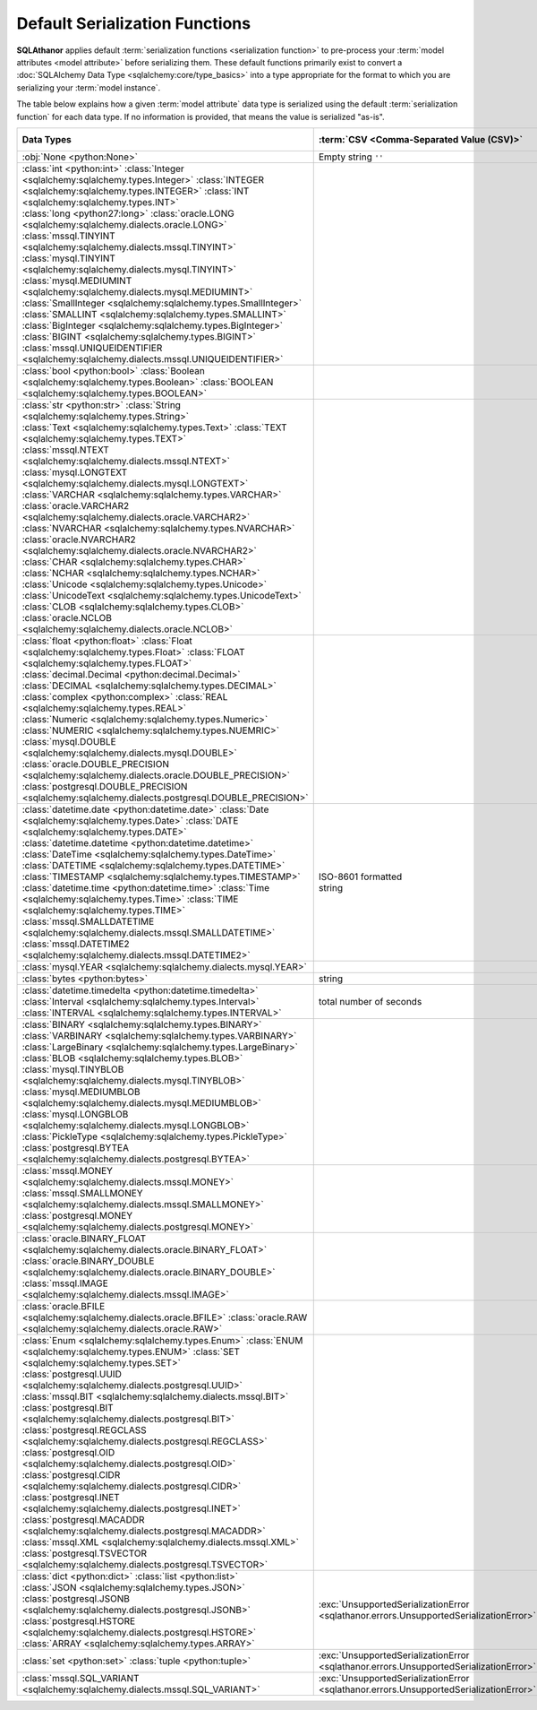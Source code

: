 **********************************
Default Serialization Functions
**********************************

.. seealso::

  * :ref:`Configuring Pre-processing and Post-processing <extra_processing>`
  * :term:`Serialization Functions <Serialization Function>`
  * :doc:`Default Deserialization Functions <default_deserialization_functions>`

**SQLAthanor** applies default :term:`serialization functions <serialization function>`
to pre-process your :term:`model attributes <model attribute>` before serializing
them. These default functions primarily exist to convert a
:doc:`SQLAlchemy Data Type <sqlalchemy:core/type_basics>` into a type appropriate
for the format to which you are serializing your :term:`model instance`.

The table below explains how a given :term:`model attribute` data type is serialized
using the default :term:`serialization function` for each data type. If no information
is provided, that means the value is serialized "as-is".

.. list-table::
   :header-rows: 1

   * - Data Types
     - :term:`CSV <Comma-Separated Value (CSV)>`
     - :term:`JSON <JavaScript Object Notation (JSON)>`
     - :term:`YAML <YAML Ain't a Markup Language (YAML)>`
     - :class:`dict <python:dict>`
   * - :obj:`None <python:None>`
     - | Empty string
         ``''``
     -
     -
     -
   * - | :class:`int <python:int>`
         :class:`Integer <sqlalchemy:sqlalchemy.types.Integer>`
         :class:`INTEGER <sqlalchemy:sqlalchemy.types.INTEGER>`
         :class:`INT <sqlalchemy:sqlalchemy.types.INT>`
       | :class:`long <python27:long>`
         :class:`oracle.LONG <sqlalchemy:sqlalchemy.dialects.oracle.LONG>`
       | :class:`mssql.TINYINT <sqlalchemy:sqlalchemy.dialects.mssql.TINYINT>`
         :class:`mysql.TINYINT <sqlalchemy:sqlalchemy.dialects.mysql.TINYINT>`
       | :class:`mysql.MEDIUMINT <sqlalchemy:sqlalchemy.dialects.mysql.MEDIUMINT>`
       | :class:`SmallInteger <sqlalchemy:sqlalchemy.types.SmallInteger>`
         :class:`SMALLINT <sqlalchemy:sqlalchemy.types.SMALLINT>`
       | :class:`BigInteger <sqlalchemy:sqlalchemy.types.BigInteger>`
         :class:`BIGINT <sqlalchemy:sqlalchemy.types.BIGINT>`
       | :class:`mssql.UNIQUEIDENTIFIER <sqlalchemy:sqlalchemy.dialects.mssql.UNIQUEIDENTIFIER>`
     -
     -
     -
     -
   * - :class:`bool <python:bool>`
       :class:`Boolean <sqlalchemy:sqlalchemy.types.Boolean>`
       :class:`BOOLEAN <sqlalchemy:sqlalchemy.types.BOOLEAN>`
     -
     -
     -
     -
   * - | :class:`str <python:str>`
         :class:`String <sqlalchemy:sqlalchemy.types.String>`
       | :class:`Text <sqlalchemy:sqlalchemy.types.Text>`
         :class:`TEXT <sqlalchemy:sqlalchemy.types.TEXT>`
       | :class:`mssql.NTEXT <sqlalchemy:sqlalchemy.dialects.mssql.NTEXT>`
         :class:`mysql.LONGTEXT <sqlalchemy:sqlalchemy.dialects.mysql.LONGTEXT>`
       | :class:`VARCHAR <sqlalchemy:sqlalchemy.types.VARCHAR>`
         :class:`oracle.VARCHAR2 <sqlalchemy:sqlalchemy.dialects.oracle.VARCHAR2>`
       | :class:`NVARCHAR <sqlalchemy:sqlalchemy.types.NVARCHAR>`
         :class:`oracle.NVARCHAR2 <sqlalchemy:sqlalchemy.dialects.oracle.NVARCHAR2>`
       | :class:`CHAR <sqlalchemy:sqlalchemy.types.CHAR>`
         :class:`NCHAR <sqlalchemy:sqlalchemy.types.NCHAR>`
       | :class:`Unicode <sqlalchemy:sqlalchemy.types.Unicode>`
         :class:`UnicodeText <sqlalchemy:sqlalchemy.types.UnicodeText>`
       | :class:`CLOB <sqlalchemy:sqlalchemy.types.CLOB>`
         :class:`oracle.NCLOB <sqlalchemy:sqlalchemy.dialects.oracle.NCLOB>`
     -
     -
     -
     -
   * - | :class:`float <python:float>`
         :class:`Float <sqlalchemy:sqlalchemy.types.Float>`
         :class:`FLOAT <sqlalchemy:sqlalchemy.types.FLOAT>`
       | :class:`decimal.Decimal <python:decimal.Decimal>`
         :class:`DECIMAL <sqlalchemy:sqlalchemy.types.DECIMAL>`
       | :class:`complex <python:complex>`
         :class:`REAL <sqlalchemy:sqlalchemy.types.REAL>`
       | :class:`Numeric <sqlalchemy:sqlalchemy.types.Numeric>`
         :class:`NUMERIC <sqlalchemy:sqlalchemy.types.NUEMRIC>`
       | :class:`mysql.DOUBLE <sqlalchemy:sqlalchemy.dialects.mysql.DOUBLE>`
       | :class:`oracle.DOUBLE_PRECISION <sqlalchemy:sqlalchemy.dialects.oracle.DOUBLE_PRECISION>`
       | :class:`postgresql.DOUBLE_PRECISION <sqlalchemy:sqlalchemy.dialects.postgresql.DOUBLE_PRECISION>`
     -
     -
     -
     -
   * - | :class:`datetime.date <python:datetime.date>`
         :class:`Date <sqlalchemy:sqlalchemy.types.Date>`
         :class:`DATE <sqlalchemy:sqlalchemy.types.DATE>`
       | :class:`datetime.datetime <python:datetime.datetime>`
         :class:`DateTime <sqlalchemy:sqlalchemy.types.DateTime>`
       | :class:`DATETIME <sqlalchemy:sqlalchemy.types.DATETIME>`
         :class:`TIMESTAMP <sqlalchemy:sqlalchemy.types.TIMESTAMP>`
       | :class:`datetime.time <python:datetime.time>`
         :class:`Time <sqlalchemy:sqlalchemy.types.Time>`
         :class:`TIME <sqlalchemy:sqlalchemy.types.TIME>`
       | :class:`mssql.SMALLDATETIME <sqlalchemy:sqlalchemy.dialects.mssql.SMALLDATETIME>`
       | :class:`mssql.DATETIME2 <sqlalchemy:sqlalchemy.dialects.mssql.DATETIME2>`
     - | ISO-8601
         formatted
       | string
     - | ISO-8601
         formatted
       | string
     - | ISO-8601
         formatted
       | string
     -
   * - | :class:`mysql.YEAR <sqlalchemy:sqlalchemy.dialects.mysql.YEAR>`
     -
     -
     -
     -
   * - :class:`bytes <python:bytes>`
     - string
     - string
     - string
     -
   * - | :class:`datetime.timedelta <python:datetime.timedelta>`
         :class:`Interval <sqlalchemy:sqlalchemy.types.Interval>`
       | :class:`INTERVAL <sqlalchemy:sqlalchemy.types.INTERVAL>`
     - | total number
         of seconds
     - | total number
         of seconds
     - | total number
         of seconds
     -
   * - | :class:`BINARY <sqlalchemy:sqlalchemy.types.BINARY>`
         :class:`VARBINARY <sqlalchemy:sqlalchemy.types.VARBINARY>`
       | :class:`LargeBinary <sqlalchemy:sqlalchemy.types.LargeBinary>`
         :class:`BLOB <sqlalchemy:sqlalchemy.types.BLOB>`
       | :class:`mysql.TINYBLOB <sqlalchemy:sqlalchemy.dialects.mysql.TINYBLOB>`
       | :class:`mysql.MEDIUMBLOB <sqlalchemy:sqlalchemy.dialects.mysql.MEDIUMBLOB>`
       | :class:`mysql.LONGBLOB <sqlalchemy:sqlalchemy.dialects.mysql.LONGBLOB>`
       | :class:`PickleType <sqlalchemy:sqlalchemy.types.PickleType>`
       | :class:`postgresql.BYTEA <sqlalchemy:sqlalchemy.dialects.postgresql.BYTEA>`
     -
     - string
     -
     -
   * - | :class:`mssql.MONEY <sqlalchemy:sqlalchemy.dialects.mssql.MONEY>`
         :class:`mssql.SMALLMONEY <sqlalchemy:sqlalchemy.dialects.mssql.SMALLMONEY>`
       | :class:`postgresql.MONEY <sqlalchemy:sqlalchemy.dialects.postgresql.MONEY>`
     -
     -
     -
     -
   * - | :class:`oracle.BINARY_FLOAT <sqlalchemy:sqlalchemy.dialects.oracle.BINARY_FLOAT>`
       | :class:`oracle.BINARY_DOUBLE <sqlalchemy:sqlalchemy.dialects.oracle.BINARY_DOUBLE>`
       | :class:`mssql.IMAGE <sqlalchemy:sqlalchemy.dialects.mssql.IMAGE>`
     -
     -
     -
     -
   * - :class:`oracle.BFILE <sqlalchemy:sqlalchemy.dialects.oracle.BFILE>`
       :class:`oracle.RAW <sqlalchemy:sqlalchemy.dialects.oracle.RAW>`
     -
     - string
     - string
     -
   * - | :class:`Enum <sqlalchemy:sqlalchemy.types.Enum>`
         :class:`ENUM <sqlalchemy:sqlalchemy.types.ENUM>`
         :class:`SET <sqlalchemy:sqlalchemy.types.SET>`
       | :class:`postgresql.UUID <sqlalchemy:sqlalchemy.dialects.postgresql.UUID>`
       | :class:`mssql.BIT <sqlalchemy:sqlalchemy.dialects.mssql.BIT>`
         :class:`postgresql.BIT <sqlalchemy:sqlalchemy.dialects.postgresql.BIT>`
       | :class:`postgresql.REGCLASS <sqlalchemy:sqlalchemy.dialects.postgresql.REGCLASS>`
       | :class:`postgresql.OID <sqlalchemy:sqlalchemy.dialects.postgresql.OID>`
       | :class:`postgresql.CIDR <sqlalchemy:sqlalchemy.dialects.postgresql.CIDR>`
       | :class:`postgresql.INET <sqlalchemy:sqlalchemy.dialects.postgresql.INET>`
       | :class:`postgresql.MACADDR <sqlalchemy:sqlalchemy.dialects.postgresql.MACADDR>`
       | :class:`mssql.XML <sqlalchemy:sqlalchemy.dialects.mssql.XML>`
       | :class:`postgresql.TSVECTOR <sqlalchemy:sqlalchemy.dialects.postgresql.TSVECTOR>`
     -
     - string
     - string
     - string
   * - | :class:`dict <python:dict>`
         :class:`list <python:list>`
       | :class:`JSON <sqlalchemy:sqlalchemy.types.JSON>`
         :class:`postgresql.JSONB <sqlalchemy:sqlalchemy.dialects.postgresql.JSONB>`
       | :class:`postgresql.HSTORE <sqlalchemy:sqlalchemy.dialects.postgresql.HSTORE>`
       | :class:`ARRAY <sqlalchemy:sqlalchemy.types.ARRAY>`
     - :exc:`UnsupportedSerializationError <sqlathanor.errors.UnsupportedSerializationError>`
     -
     -
     -
   * - | :class:`set <python:set>`
         :class:`tuple <python:tuple>`
     - :exc:`UnsupportedSerializationError <sqlathanor.errors.UnsupportedSerializationError>`
     - list
     - list
     -
   * - | :class:`mssql.SQL_VARIANT <sqlalchemy:sqlalchemy.dialects.mssql.SQL_VARIANT>`
     - :exc:`UnsupportedSerializationError <sqlathanor.errors.UnsupportedSerializationError>`
     - :exc:`UnsupportedSerializationError <sqlathanor.errors.UnsupportedSerializationError>`
     - :exc:`UnsupportedSerializationError <sqlathanor.errors.UnsupportedSerializationError>`
     - :exc:`UnsupportedSerializationError <sqlathanor.errors.UnsupportedSerializationError>`
